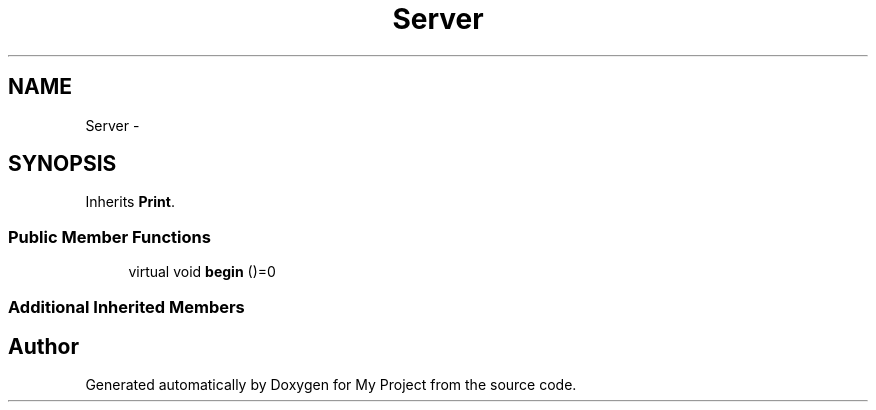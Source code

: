.TH "Server" 3 "Sun Mar 2 2014" "My Project" \" -*- nroff -*-
.ad l
.nh
.SH NAME
Server \- 
.SH SYNOPSIS
.br
.PP
.PP
Inherits \fBPrint\fP\&.
.SS "Public Member Functions"

.in +1c
.ti -1c
.RI "virtual void \fBbegin\fP ()=0"
.br
.in -1c
.SS "Additional Inherited Members"


.SH "Author"
.PP 
Generated automatically by Doxygen for My Project from the source code\&.
